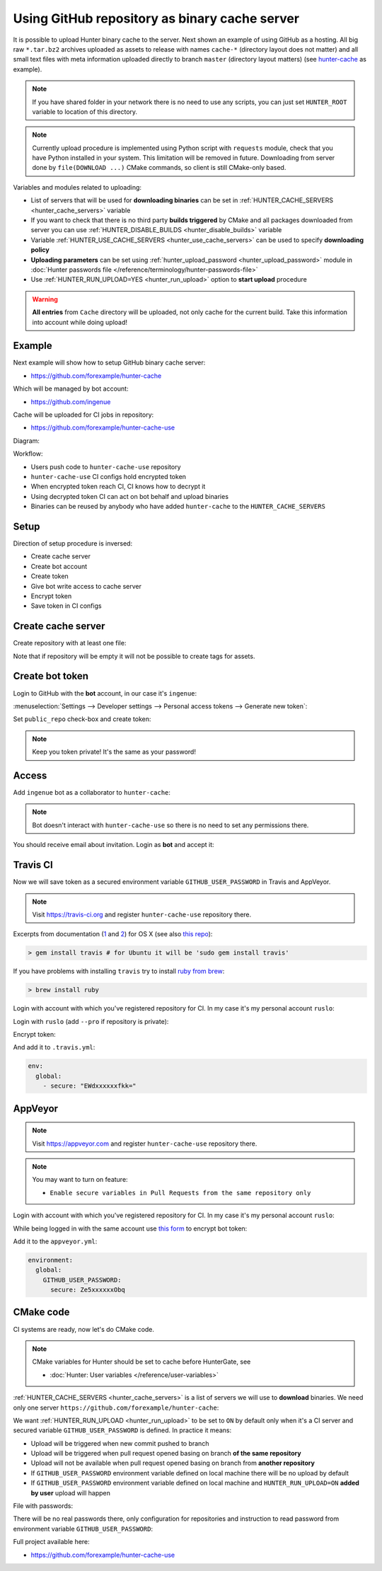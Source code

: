 .. Copyright (c) 2016-2018, Ruslan Baratov
.. All rights reserved.

.. _uploading to server:

Using GitHub repository as binary cache server
----------------------------------------------

It is possible to upload Hunter binary cache to the server.
Next shown an example of using GitHub as a hosting. All big raw ``*.tar.bz2`` archives
uploaded as assets to release with names ``cache-*`` (directory layout does not
matter) and all small text files with meta information uploaded directly to
branch ``master`` (directory layout matters) (see
`hunter-cache <https://github.com/ingenue/hunter-cache>`__ as example).

.. note::

  If you have shared folder in your network there is no need to use
  any scripts, you can just set ``HUNTER_ROOT`` variable to location of this
  directory.

.. note::

  Currently upload procedure is implemented using Python script with
  ``requests`` module, check that you have Python installed in your system.
  This limitation will be removed in future. Downloading from server done by
  ``file(DOWNLOAD ...)`` CMake commands, so client is still CMake-only based.

Variables and modules related to uploading:

* List of servers that will be used for **downloading binaries** can be set in
  :ref:`HUNTER_CACHE_SERVERS <hunter_cache_servers>` variable

* If you want to check that there is no third party **builds triggered** by
  CMake and all packages downloaded from server you can use
  :ref:`HUNTER_DISABLE_BUILDS <hunter_disable_builds>` variable

* Variable :ref:`HUNTER_USE_CACHE_SERVERS <hunter_use_cache_servers>` can be
  used to specify **downloading policy**

* **Uploading parameters** can be set using
  :ref:`hunter_upload_password <hunter_upload_password>` module in
  :doc:`Hunter passwords file </reference/terminology/hunter-passwords-file>`

* Use :ref:`HUNTER_RUN_UPLOAD=YES <hunter_run_upload>` option to **start
  upload** procedure

.. warning::

  **All entries** from ``Cache`` directory will be uploaded, not only cache for
  the current build. Take this information into account while doing upload!

Example
~~~~~~~

Next example will show how to setup GitHub binary cache server:

* https://github.com/forexample/hunter-cache

Which will be managed by bot account:

* https://github.com/ingenue

Cache will be uploaded for CI jobs in repository:

* https://github.com/forexample/hunter-cache-use

Diagram:

.. image:: images/upload.png
  :align: center
  :alt: Upload diagram

Workflow:

* Users push code to ``hunter-cache-use`` repository
* ``hunter-cache-use`` CI configs hold encrypted token
* When encrypted token reach CI, CI knows how to decrypt it
* Using decrypted token CI can act on bot behalf and upload binaries
* Binaries can be reused by anybody who have added ``hunter-cache`` to the
  ``HUNTER_CACHE_SERVERS``

Setup
~~~~~

Direction of setup procedure is inversed:

* Create cache server
* Create bot account
* Create token
* Give bot write access to cache server
* Encrypt token
* Save token in CI configs

Create cache server
~~~~~~~~~~~~~~~~~~~

Create repository with at least one file:

.. image:: images/create-server.png
  :align: center
  :alt: Create server

Note that if repository will be empty it will not be possible to create tags
for assets.

Create bot token
~~~~~~~~~~~~~~~~

Login to GitHub with the **bot** account, in our case it's ``ingenue``:

.. image:: images/ingenue-login.png
  :align: center
  :alt: Login

:menuselection:`Settings --> Developer settings --> Personal access tokens --> Generate new token`:

.. image:: images/ingenue-token.png
  :align: center
  :alt: Token

Set ``public_repo`` check-box and create token:

.. image:: images/ingenue-public-repo.png
  :align: center
  :alt: public_repo

.. note::

  Keep you token private! It's the same as your password!

.. seealso::

  * `GitHub: creating token <https://help.github.com/articles/creating-an-access-token-for-command-line-use/>`__

Access
~~~~~~

Add ``ingenue`` bot as a collaborator to ``hunter-cache``:

.. image:: images/hunter-cache-collaborator.png
  :align: center
  :alt: Collaborator

.. note::

  Bot doesn't interact with ``hunter-cache-use`` so there is no need
  to set any permissions there.

You should receive email about invitation. Login as **bot** and accept it:

.. image:: images/accept-invitation.png
  :align: center
  :alt: Invitation

Travis CI
~~~~~~~~~

Now we will save token as a secured environment variable
``GITHUB_USER_PASSWORD`` in Travis and AppVeyor.

.. note::

  Visit https://travis-ci.org and register ``hunter-cache-use`` repository
  there.

Excerpts from documentation (`1 <https://docs.travis-ci.com/user/encryption-keys>`__
and `2 <https://docs.travis-ci.com/user/environment-variables/#Encrypted-Variables>`__)
for OS X  (see also `this repo <https://github.com/forexample/github-binary-release>`__):

.. code-block:: none

  > gem install travis # for Ubuntu it will be 'sudo gem install travis'

If you have problems with installing ``travis`` try to install
`ruby from brew <http://stackoverflow.com/questions/31972968/cant-install-gems-on-os-x-el-capitan>`__:

.. code-block:: none

  > brew install ruby

Login with account with which you've registered repository for CI.
In my case it's my personal account ``ruslo``:

.. image:: images/travis-owner.png
  :align: center
  :alt: Travis owner

Login with ``ruslo`` (add ``--pro`` if repository is private):

.. code-block:: none
  :emphasize-lines: 1, 8-10, 13-14

  > travis login
  We need your GitHub login to identify you.
  This information will not be sent to Travis CI, only to api.github.com.
  The password will not be displayed.

  Try running with --github-token or --auto if you don't want to enter your password anyway.

  Username: ruslo
  Password for ruslo: xxxxxx
  Two-factor authentication code for ruslo: xxxxxx
  Successfully logged in as ruslo!

  > travis whoami
  You are ruslo (Ruslan Baratov)

Encrypt token:

.. code-block:: none
  :emphasize-lines: 1, 4

  > travis encrypt -r forexample/hunter-cache-use GITHUB_USER_PASSWORD=62xxxxxx2e
  Please add the following to your .travis.yml file:

    secure: "EWdxxxxxxfkk="

  Pro Tip: You can add it automatically by running with --add.

And add it to ``.travis.yml``:

.. code-block:: yaml

  env:
    global:
      - secure: "EWdxxxxxxfkk="

.. seealso::

  * `.travis.yml example <https://github.com/forexample/hunter-cache-use/blob/5b502a2a982d0e0de318e8789a50444b5f6dba2c/.travis.yml#L22-L24>`__

AppVeyor
~~~~~~~~

.. note::

  Visit https://appveyor.com and register ``hunter-cache-use`` repository
  there.

.. note::

  You may want to turn on feature:

  * ``Enable secure variables in Pull Requests from the same repository only``

Login with account with which you've registered repository for CI.
In my case it's my personal account ``ruslo``:

.. image:: images/appveyor-add.png
  :align: center
  :alt: AppVeyor add

While being logged in with the same account use
`this form <https://ci.appveyor.com/tools/encrypt>`__ to encrypt bot token:

.. image:: images/appveyor-encrypt.png
  :align: center
  :alt: AppVeyor login

Add it to the ``appveyor.yml``:

.. code-block:: yaml

  environment:
    global:
      GITHUB_USER_PASSWORD:
        secure: Ze5xxxxxxObq

.. seealso::

  * `appveyor.yml example <https://github.com/forexample/hunter-cache-use/blob/5b502a2a982d0e0de318e8789a50444b5f6dba2c/appveyor.yml#L3-L6>`__

CMake code
~~~~~~~~~~

CI systems are ready, now let's do CMake code.

.. note::

  CMake variables for Hunter should be set to cache before HunterGate, see

  * :doc:`Hunter: User variables </reference/user-variables>`

:ref:`HUNTER_CACHE_SERVERS <hunter_cache_servers>` is a list of servers we will
use to **download** binaries. We need only one server
``https://github.com/forexample/hunter-cache``:

.. code-block:: cmake
  :emphasize-lines: 2-3

  set(
      HUNTER_CACHE_SERVERS
      "https://github.com/forexample/hunter-cache"
      CACHE
      STRING
      "Default cache server"
  )

We want :ref:`HUNTER_RUN_UPLOAD <hunter_run_upload>` to be set to ``ON`` by
default only when it's a CI server and secured variable
``GITHUB_USER_PASSWORD``
is defined. In practice it means:

* Upload will be triggered when new commit pushed to branch
* Upload will be triggered when pull request opened basing on branch
  **of the same repository**
* Upload will not be available when pull request opened basing on branch
  from **another repository**
* If ``GITHUB_USER_PASSWORD`` environment variable defined on local machine
  there will be no upload by default
* If ``GITHUB_USER_PASSWORD`` environment variable defined on local machine
  and ``HUNTER_RUN_UPLOAD=ON`` **added by user** upload will happen

.. code-block:: cmake
  :emphasize-lines: 6

  string(COMPARE EQUAL "$ENV{TRAVIS}" "true" is_travis)
  string(COMPARE EQUAL "$ENV{APPVEYOR}" "True" is_appveyor)
  string(COMPARE EQUAL "$ENV{GITHUB_USER_PASSWORD}" "" password_is_empty)

  if((is_travis OR is_appveyor) AND NOT password_is_empty)
    option(HUNTER_RUN_UPLOAD "Upload cache binaries" ON)
  endif()

File with passwords:

.. code-block:: cmake
  :emphasize-lines: 3

  set(
      HUNTER_PASSWORDS_PATH
      "${CMAKE_CURRENT_LIST_DIR}/cmake/Hunter/passwords.cmake"
      CACHE
      FILEPATH
      "Hunter passwords"
  )

There will be no real passwords there, only configuration
for repositories and instruction to read password from environment variable
``GITHUB_USER_PASSWORD``:

.. code-block:: cmake
  :emphasize-lines: 5-6, 9, 12

  # cmake/Hunter/passwords.cmake

  hunter_upload_password(
      # REPO_OWNER + REPO = https://github.com/forexample/hunter-cache
      REPO_OWNER "forexample"
      REPO "hunter-cache"

      # USERNAME = https://github.com/ingenue
      USERNAME "ingenue"

      # PASSWORD = GitHub token saved as a secure environment variable
      PASSWORD "$ENV{GITHUB_USER_PASSWORD}"
  )

Full project available here:

* https://github.com/forexample/hunter-cache-use

.. seealso::

  * :doc:`F.A.Q.: Why binaries from server not used? </faq/why-binaries-from-server-not-used>`
